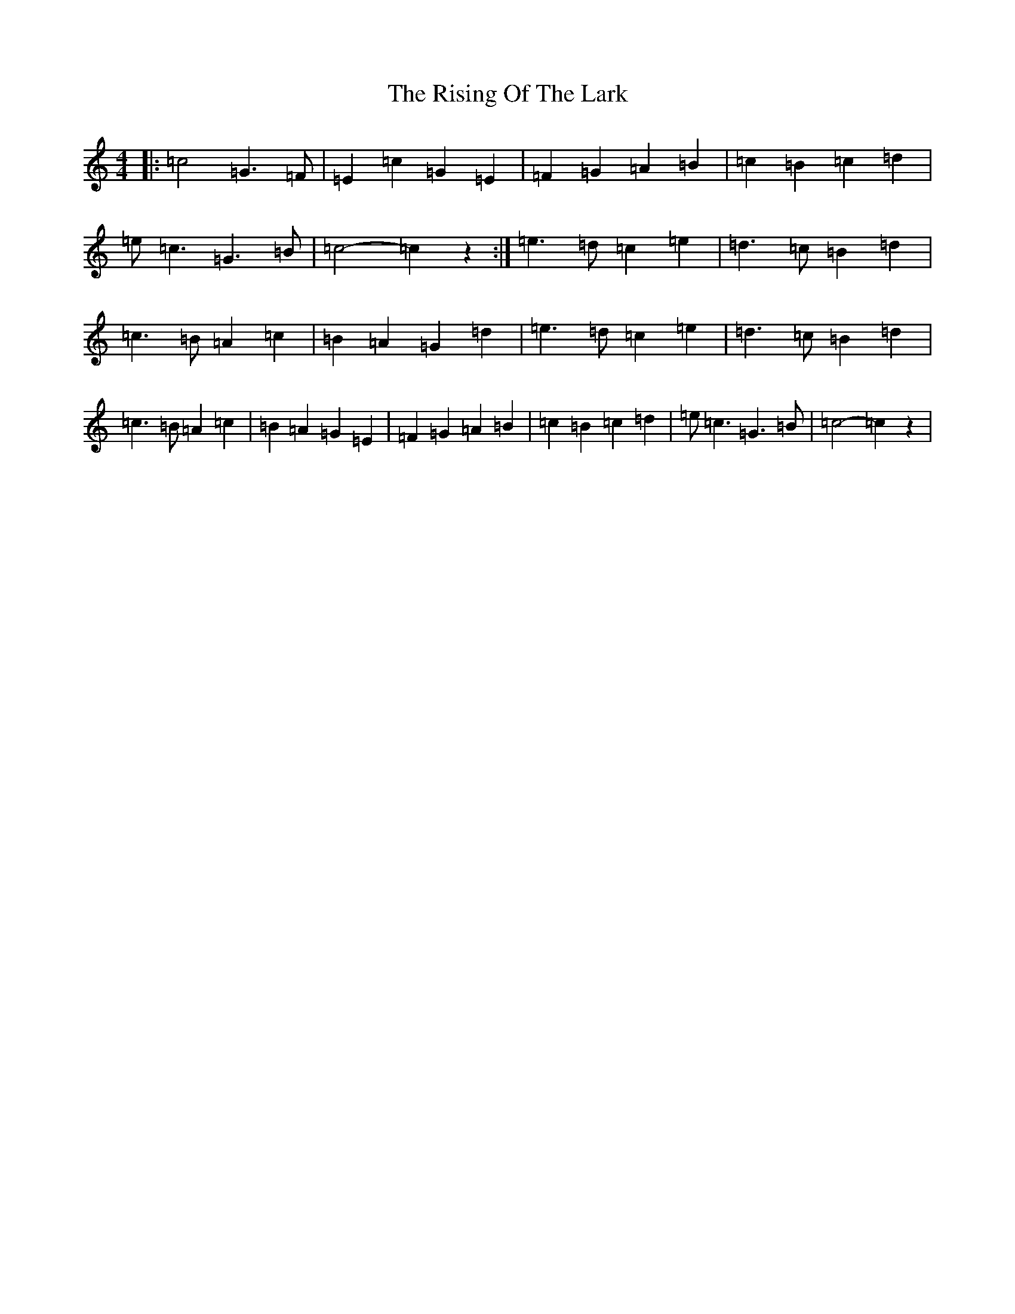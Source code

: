 X: 18186
T: Rising Of The Lark, The
S: https://thesession.org/tunes/10556#setting10556
R: barndance
M:4/4
L:1/8
K: C Major
|:=c4=G3=F|=E2=c2=G2=E2|=F2=G2=A2=B2|=c2=B2=c2=d2|=e=c3=G3=B|=c4-=c2z2:|=e3=d=c2=e2|=d3=c=B2=d2|=c3=B=A2=c2|=B2=A2=G2=d2|=e3=d=c2=e2|=d3=c=B2=d2|=c3=B=A2=c2|=B2=A2=G2=E2|=F2=G2=A2=B2|=c2=B2=c2=d2|=e=c3=G3=B|=c4-=c2z2|